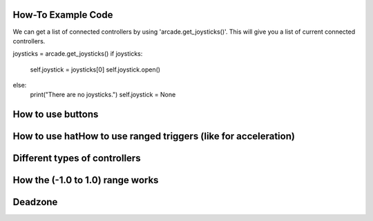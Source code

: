 .. _example-code:

How-To Example Code
===================
We can get a list of connected controllers by using 'arcade.get_joysticks()'. This will give you a list of current connected controllers.

joysticks = arcade.get_joysticks()
if joysticks:
    self.joystick = joysticks[0]
    self.joystick.open()
else:
    print("There are no joysticks.")
    self.joystick = None
How to use buttons
===================
How to use hatHow to use ranged triggers (like for acceleration)
=================================================================
Different types of controllers
==============================
How the (-1.0 to 1.0) range works
==================================
Deadzone
========